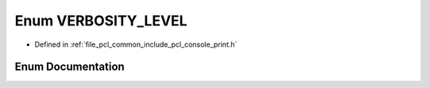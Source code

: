 .. _exhale_enum_print_8h_1a9aaacc5ccdc4afd16cf13ecff7c1b88e:

Enum VERBOSITY_LEVEL
====================

- Defined in :ref:`file_pcl_common_include_pcl_console_print.h`


Enum Documentation
------------------


.. doxygenenum:: pcl::console::VERBOSITY_LEVEL
